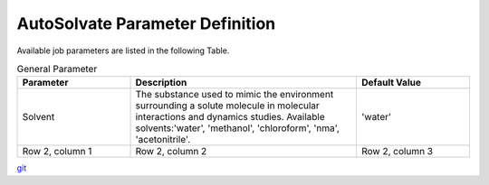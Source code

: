 AutoSolvate Parameter Definition
=================================

Available job parameters are listed in the following Table.

.. list-table:: General Parameter
   :widths: 25 50 25
   :header-rows: 1

   * - Parameter
     - Description
     - Default Value
   * - Solvent
     - The substance used to mimic the environment surrounding a solute molecule in molecular interactions and dynamics studies. Available solvents:'water', 'methanol', 'chloroform', 'nma', 'acetonitrile'. 
     - 'water'
   * - Row 2, column 1
     - Row 2, column 2
     - Row 2, column 3



`git <https://git-scm.com/>`_
